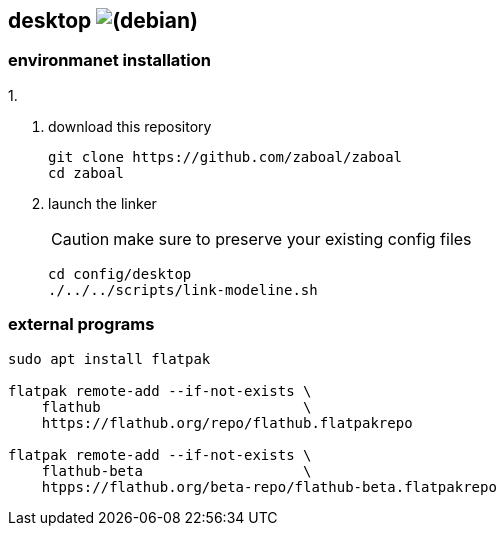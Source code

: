 :h: https://

== desktop image:{h}debian.org/logos/button-mini.png[(debian)]

=== environmanet installation

1. 

2.  download this repository
+
[,console]
----
git clone https://github.com/zaboal/zaboal
cd zaboal
----

3.  launch the linker
+
CAUTION: make sure to preserve your existing config files
+
[,console]
----
cd config/desktop
./../../scripts/link-modeline.sh
----


=== external programs

[,console]
----
sudo apt install flatpak
    
flatpak remote-add --if-not-exists \
    flathub                        \ 
    https://flathub.org/repo/flathub.flatpakrepo
    
flatpak remote-add --if-not-exists \
    flathub-beta                   \ 
    htpps://flathub.org/beta-repo/flathub-beta.flatpakrepo
----




